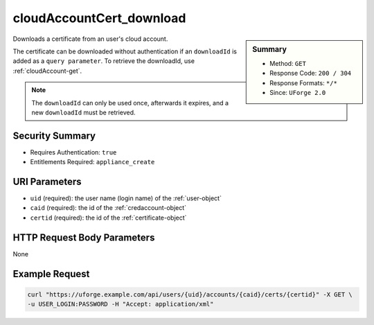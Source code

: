 .. Copyright FUJITSU LIMITED 2019

.. _cloudAccountCert-download:

cloudAccountCert_download
-------------------------

.. function:: GET /users/{uid}/accounts/{caid}/certs/{certid}

.. sidebar:: Summary

	* Method: ``GET``
	* Response Code: ``200 / 304``
	* Response Formats: ``*/*``
	* Since: ``UForge 2.0``

Downloads a certificate from an user's cloud account. 

The certificate can be downloaded without authentication if an ``downloadId`` is added as a ``query parameter``.  To retrieve the downloadId, use :ref:`cloudAccount-get`. 

.. note:: The ``downloadId`` can only be used once, afterwards it expires, and a new ``downloadId`` must be retrieved.

Security Summary
~~~~~~~~~~~~~~~~

* Requires Authentication: ``true``
* Entitlements Required: ``appliance_create``

URI Parameters
~~~~~~~~~~~~~~

* ``uid`` (required): the user name (login name) of the :ref:`user-object`
* ``caid`` (required): the id of the :ref:`credaccount-object`
* ``certid`` (required): the id of the :ref:`certificate-object`

HTTP Request Body Parameters
~~~~~~~~~~~~~~~~~~~~~~~~~~~~

None

Example Request
~~~~~~~~~~~~~~~

.. code-block:: bash

	curl "https://uforge.example.com/api/users/{uid}/accounts/{caid}/certs/{certid}" -X GET \
	-u USER_LOGIN:PASSWORD -H "Accept: application/xml"

.. seealso::

	 * :ref:`certificate-object`
	 * :ref:`cloudAccountCert-create`
	 * :ref:`cloudAccountCert-delete`
	 * :ref:`cloudAccountCert-download`
	 * :ref:`cloudAccountCert-upload`
	 * :ref:`cloudAccountResources-get`
	 * :ref:`cloudAccount-create`
	 * :ref:`cloudAccount-delete`
	 * :ref:`cloudAccount-get`
	 * :ref:`cloudAccount-getAll`
	 * :ref:`cloudAccount-update`
	 * :ref:`credaccount-object`
